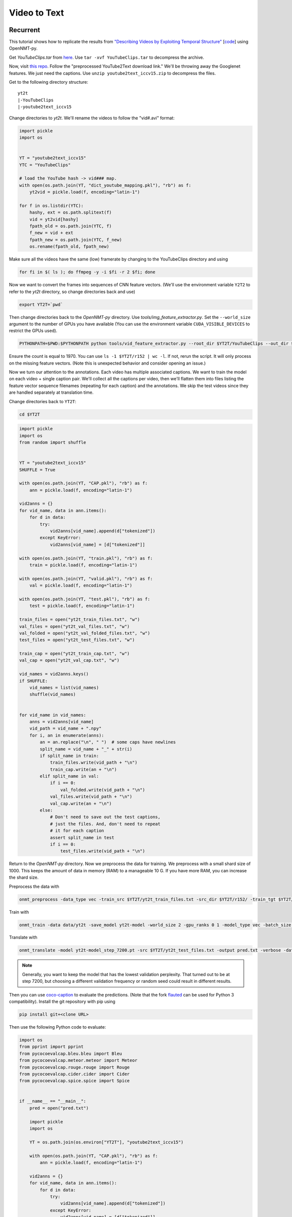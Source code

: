 Video to Text
=============

Recurrent
---------

This tutorial shows how to replicate the results from
`"Describing Videos by Exploiting Temporal Structure" <https://arxiv.org/pdf/1502.08029.pdf>`_
[`code <https://github.com/yaoli/arctic-capgen-vid>`_]
using OpenNMT-py.

Get `YouTubeClips.tar` from `here <http://www.cs.utexas.edu/users/ml/clamp/videoDescription/>`_.
Use ``tar -xvf YouTubeClips.tar`` to decompress the archive.

Now, visit `this repo <https://github.com/yaoli/arctic-capgen-vid>`_.
Follow the "preprocessed YouTube2Text download link."
We'll be throwing away the Googlenet features. We just need the captions.
Use ``unzip youtube2text_iccv15.zip`` to decompress the files.

Get to the following directory structure: ::

    yt2t
    |-YouTubeClips
    |-youtube2text_iccv15

Change directories to `yt2t`. We'll rename the videos to follow the "vid#.avi" format:

.. code-block:: python

    import pickle
    import os


    YT = "youtube2text_iccv15"
    YTC = "YouTubeClips"

    # load the YouTube hash -> vid### map.
    with open(os.path.join(YT, "dict_youtube_mapping.pkl"), "rb") as f:
        yt2vid = pickle.load(f, encoding="latin-1")

    for f in os.listdir(YTC):
        hashy, ext = os.path.splitext(f)
        vid = yt2vid[hashy]
        fpath_old = os.path.join(YTC, f)
        f_new = vid + ext
        fpath_new = os.path.join(YTC, f_new)
        os.rename(fpath_old, fpath_new)

Make sure all the videos have the same (low) framerate by changing to the YouTubeClips directory and using

.. code-block:: bash

    for fi in $( ls ); do ffmpeg -y -i $fi -r 2 $fi; done

Now we want to convert the frames into sequences of CNN feature vectors.
(We'll use the environment variable ``Y2T2`` to refer to the `yt2t` directory, so change directories back and use)

.. code-block:: bash

    export YT2T=`pwd`

Then change directories back to the `OpenNMT-py` directory.
Use `tools/img_feature_extractor.py`.
Set the ``--world_size`` argument to the number of GPUs you have available
(You can use the environment variable ``CUDA_VISIBLE_DEVICES`` to restrict the GPUs used).

.. code-block:: bash

    PYTHONPATH=$PWD:$PYTHONPATH python tools/vid_feature_extractor.py --root_dir $YT2T/YouTubeClips --out_dir $YT2T/r152

Ensure the count is equal to 1970.
You can use ``ls -1 $YT2T/r152 | wc -l``.
If not, rerun the script. It will only process on the missing feature vectors.
(Note this is unexpected behavior and consider opening an issue.)

Now we turn our attention to the annotations. Each video has multiple associated captions. We want to
train the model on each video + single caption pair. We'll collect all the captions per video, then we'll
flatten them into files listing the feature vector sequence filenames (repeating for each caption) and the
annotations. We skip the test videos since they are handled separately at translation time.

Change directories back to ``YT2T``:

.. code-block:: bash

    cd $YT2T

.. code-block:: python

    import pickle
    import os
    from random import shuffle


    YT = "youtube2text_iccv15"
    SHUFFLE = True

    with open(os.path.join(YT, "CAP.pkl"), "rb") as f:
        ann = pickle.load(f, encoding="latin-1")

    vid2anns = {}
    for vid_name, data in ann.items():
        for d in data:
            try:
                vid2anns[vid_name].append(d["tokenized"])
            except KeyError:
                vid2anns[vid_name] = [d["tokenized"]]

    with open(os.path.join(YT, "train.pkl"), "rb") as f:
        train = pickle.load(f, encoding="latin-1")

    with open(os.path.join(YT, "valid.pkl"), "rb") as f:
        val = pickle.load(f, encoding="latin-1")

    with open(os.path.join(YT, "test.pkl"), "rb") as f:
        test = pickle.load(f, encoding="latin-1")

    train_files = open("yt2t_train_files.txt", "w")
    val_files = open("yt2t_val_files.txt", "w")
    val_folded = open("yt2t_val_folded_files.txt", "w")
    test_files = open("yt2t_test_files.txt", "w")

    train_cap = open("yt2t_train_cap.txt", "w")
    val_cap = open("yt2t_val_cap.txt", "w")

    vid_names = vid2anns.keys()
    if SHUFFLE:
        vid_names = list(vid_names)
        shuffle(vid_names)


    for vid_name in vid_names:
        anns = vid2anns[vid_name]
        vid_path = vid_name + ".npy"
        for i, an in enumerate(anns):
            an = an.replace("\n", " ")  # some caps have newlines
            split_name = vid_name + "_" + str(i)
            if split_name in train:
                train_files.write(vid_path + "\n")
                train_cap.write(an + "\n")
            elif split_name in val:
                if i == 0:
                    val_folded.write(vid_path + "\n")
                val_files.write(vid_path + "\n")
                val_cap.write(an + "\n")
            else:
                # Don't need to save out the test captions,
                # just the files. And, don't need to repeat
                # it for each caption
                assert split_name in test
                if i == 0:
                    test_files.write(vid_path + "\n")

Return to the `OpenNMT-py` directory. Now we preprocess the data for training.
We preprocess with a small shard size of 1000. This keeps the amount of data in memory (RAM) to a
manageable 10 G. If you have more RAM, you can increase the shard size.

Preprocess the data with

.. code-block:: bash

    onmt_preprocess -data_type vec -train_src $YT2T/yt2t_train_files.txt -src_dir $YT2T/r152/ -train_tgt $YT2T/yt2t_train_cap.txt -valid_src $YT2T/yt2t_val_files.txt -valid_tgt $YT2T/yt2t_val_cap.txt -save_data data/yt2t --shard_size 1000

Train with

.. code-block:: bash

    onmt_train -data data/yt2t -save_model yt2t-model -world_size 2 -gpu_ranks 0 1 -model_type vec -batch_size 64 -train_steps 10000 -valid_steps 500 -save_checkpoint_steps 500 -encoder_type brnn -optim adam -learning_rate .0001 -feat_vec_size 2048

Translate with

.. code-block::

    onmt_translate -model yt2t-model_step_7200.pt -src $YT2T/yt2t_test_files.txt -output pred.txt -verbose -data_type vec -src_dir $YT2T/r152 -gpu 0 -batch_size 10

.. note::

    Generally, you want to keep the model that has the lowest validation perplexity. That turned out to be
    at step 7200, but choosing a different validation frequency or random seed could result in different results.


Then you can use `coco-caption <https://github.com/tylin/coco-caption/tree/master/pycocoevalcap>`_ to evaluate the predictions.
(Note that the fork `flauted <https://github.com/flauted/coco-caption>`_ can be used for Python 3 compatibility).
Install the git repository with pip using


.. code-block:: bash

    pip install git+<clone URL>

Then use the following Python code to evaluate:

.. code-block:: python

    import os
    from pprint import pprint
    from pycocoevalcap.bleu.bleu import Bleu
    from pycocoevalcap.meteor.meteor import Meteor
    from pycocoevalcap.rouge.rouge import Rouge
    from pycocoevalcap.cider.cider import Cider
    from pycocoevalcap.spice.spice import Spice


    if __name__ == "__main__":
        pred = open("pred.txt")

        import pickle
        import os

        YT = os.path.join(os.environ["YT2T"], "youtube2text_iccv15")

        with open(os.path.join(YT, "CAP.pkl"), "rb") as f:
            ann = pickle.load(f, encoding="latin-1")

        vid2anns = {}
        for vid_name, data in ann.items():
            for d in data:
                try:
                    vid2anns[vid_name].append(d["tokenized"])
                except KeyError:
                    vid2anns[vid_name] = [d["tokenized"]]

        test_files = open(os.path.join(os.environ["YT2T"], "yt2t_test_files.txt"))

        scorers = {
            "Bleu": Bleu(4),
            "Meteor": Meteor(),
            "Rouge": Rouge(),
            "Cider": Cider(),
            "Spice": Spice()
        }

        gts = {}
        res = {}
        for outp, filename in zip(pred, test_files):
            filename = filename.strip("\n")
            outp = outp.strip("\n")
            vid_id = os.path.splitext(filename)[0]
            anns = vid2anns[vid_id]
            gts[vid_id] = anns
            res[vid_id] = [outp]

        scores = {}
        for name, scorer in scorers.items():
            score, all_scores = scorer.compute_score(gts, res)
            if isinstance(score, list):
                for i, sc in enumerate(score, 1):
                    scores[name + str(i)] = sc
            else:
                scores[name] = score
        pprint(scores)

Here are our results ::

    {'Bleu1': 0.7888553878084233,
     'Bleu2': 0.6729376621109295,
     'Bleu3': 0.5778428507344473,
     'Bleu4': 0.47633625833397897,
     'Cider': 0.7122415518428051,
     'Meteor': 0.31829562714082704,
     'Rouge': 0.6811305229481235,
     'Spice': 0.044147089472463576}


So how does this stack up against the paper? These results should be compared to the "Global (Temporal Attention)"
row in Table 1. The authors report BLEU4 0.4028, METEOR 0.2900, and CIDEr 0.4801. So, our results are a significant
improvement. Our architecture follows the general encoder + attentional decoder described in the paper, but the
actual attention implementation is slightly different. The paper downsamples by choosing 26 equally spaced frames from
the first 240, while we downsample the video to 2 fps. Also, we use ResNet features instead of GoogLeNet, and we
lowercase while the paper does not, so some improvement is expected.

Transformer
-----------

Now we will try to replicate the baseline transformer results from
`"TVT: Two-View Transformer Network for Video Captioning" <http://proceedings.mlr.press/v95/chen18b.html>`_
on the MSVD (YouTube2Text) dataset. See Table 3, Base model(R).

In Section 4.3, the authors report most of their preprocessing and hyperparameters.

Create a folder called *yt2t_2*. Copy *youtube2text_iccv15* directory and *YouTubeClips.tar* into
the new directory and untar *YouTubeClips*. Rerun the renaming code. Subssample at 5 FPS using

..  code-block:: bash

    for fi in $( ls ); do ffmpeg -y -i $fi -r 5 $fi; done

Set the environment variable ``$YT2T`` to this new directory and change to the repo directory.
Run the feature extraction command again to extract ResNet features on the frames.
Then use this reprocessing code. Note that it shuffles the data differently, and it performs
tokenization similar to what the authors report.

.. code-block:: python

    import pickle
    import os
    import random
    import string

    seed = 2345
    random.seed(seed)


    YT = "youtube2text_iccv15"
    SHUFFLE = True

    with open(os.path.join(YT, "CAP.pkl"), "rb") as f:
        ann = pickle.load(f, encoding="latin-1")

    def clean(caption):
        caption = caption.lower()
        caption = caption.replace("\n", " ").replace("\t", " ").replace("\r", " ")
        # remove punctuation
        caption = caption.translate(str.maketrans("", "", string.punctuation))
        # multiple whitespace
        caption = " ".join(caption.split())
        return caption


    with open(os.path.join(YT, "train.pkl"), "rb") as f:
        train = pickle.load(f, encoding="latin-1")

    with open(os.path.join(YT, "valid.pkl"), "rb") as f:
        val = pickle.load(f, encoding="latin-1")

    with open(os.path.join(YT, "test.pkl"), "rb") as f:
        test = pickle.load(f, encoding="latin-1")

    train_data = []
    val_data = []
    test_data = []
    for vid_name, data in ann.items():
        vid_path = vid_name + ".npy"
        for i, d in enumerate(data):
            split_name = vid_name + "_" + str(i)
            datum = (vid_path, i, clean(d["caption"]))
            if split_name in train:
                train_data.append(datum)
            elif split_name in val:
                val_data.append(datum)
            elif split_name in test:
                test_data.append(datum)
            else:
                assert False

    if SHUFFLE:
        random.shuffle(train_data)

    train_files = open("yt2t_train_files.txt", "w")
    train_cap = open("yt2t_train_cap.txt", "w")

    for vid_path, _, an in train_data:
        train_files.write(vid_path + "\n")
        train_cap.write(an + "\n")

    train_files.close()
    train_cap.close()

    val_files = open("yt2t_val_files.txt", "w")
    val_folded = open("yt2t_val_folded_files.txt", "w")
    val_cap = open("yt2t_val_cap.txt", "w")

    for vid_path, i, an in val_data:
        if i == 0:
            val_folded.write(vid_path + "\n")
        val_files.write(vid_path + "\n")
        val_cap.write(an + "\n")

    val_files.close()
    val_folded.close()
    val_cap.close()

    test_files = open("yt2t_test_files.txt", "w")

    for vid_path, i, an in test_data:
        # Don't need to save out the test captions,
        # just the files. And, don't need to repeat
        # it for each caption
        if i == 0:
            test_files.write(vid_path + "\n")

    test_files.close()

Then preprocess the data with max-length filtering. (Note you will be prompted to remove the
old data. Do this, i.e. ``rm data/yt2t.*.pt.``)

.. code-block:: bash

    onmt_preprocess -data_type vec -train_src $YT2T/yt2t_train_files.txt -src_dir $YT2T/r152/ -train_tgt $YT2T/yt2t_train_cap.txt -valid_src $YT2T/yt2t_val_files.txt -valid_tgt $YT2T/yt2t_val_cap.txt -save_data data/yt2t --shard_size 1000 --src_seq_length 50 --tgt_seq_length 20

Delete the old checkpoints and train a transformer model on this data.

.. code-block:: bash

    rm -r yt2t-model_step_*.pt; onmt_train -data data/yt2t -save_model yt2t-model -world_size 2 -gpu_ranks 0 1 -model_type vec -batch_size 64 -train_steps 8000 -valid_steps 400 -save_checkpoint_steps 400 -optim adam -learning_rate .0001 -feat_vec_size 2048 -layers 4 -rnn_size 512 -word_vec_size 512 -transformer_ff 2048 -heads 8 -encoder_type transformer -decoder_type transformer -position_encoding -dropout 0.3 -param_init 0 -param_init_glorot -report_every 400 --share_decoder_embedding --seed 7000

Note we use the hyperparameters described in the paper.
We estimate the length of 20 epochs with ``-train_steps``. Note that this depends on
using a world size of 2. If you use a different world size, scale the ``-train_steps`` (and
``-save_checkpoint_steps``, along with other parameters) accordingly.

The batch size is not specified in the paper, so we assume one checkpoint
per our estimated epoch. And, sharing
the decoder embeddings is not mentioned, although we find this helps performance. Like the paper, we perform
"early-stopping" with the COCO scores. We use beam search on the early stopping,
although this too is not mentioned. You can reproduce our early-stops with these scripts
(namely, running `find_val_stops.sh` and then `test_early_stops.sh` -
`process_results.py` is a dependency of `find_val_stops.sh`):

.. code-block:: python
    :caption: `process_results.py`

    import argparse

    from collections import defaultdict
    import pandas as pd


    def load_results(fname="results.txt"):
        index = []
        data = []
        with open(fname, "r") as f:
            while True:
                try:
                    filename = next(f).strip()
                except:
                    break
                step = int(filename.split("_")[-1].split(".")[0])
                next(f)  # blank
                next(f)  # spice junk
                next(f)  # length stats
                next(f)  # ratios
                scores = {}
                while True:
                    score_line = next(f).strip().strip("{").strip(",")
                    metric, score = score_line.split(": ")
                    metric = metric.strip("'")
                    score_num = float(score.strip("}").strip(","))
                    scores[metric] = float(score_num)
                    if score.endswith("}"):
                        break
                next(f)  # blank
                next(f)  # blank
                next(f)  # blank
                index.append(step)
                data.append(scores)
        df = pd.DataFrame(data, index=index)
        return df


    def find_absolute_stops(df):
        return df.idxmax()


    def find_early_stops(df, stop_count):
        maxes = defaultdict(lambda: 0)
        argmaxes = {}
        count_since_max = {}
        ended_metrics = set()
        for index, row in df.iterrows():
            for metric, score in row.items():
                if metric in ended_metrics:
                    continue
                if score >= maxes[metric]:
                    maxes[metric] = score
                    argmaxes[metric] = index
                    count_since_max[metric] = 0
                else:
                    count_since_max[metric] += 1
                    if count_since_max[metric] == stop_count:
                        ended_metrics.add(metric)
                        if len(ended_metrics) == len(row):
                            break
        return pd.Series(argmaxes)


    def find_stops(df, stop_count):
        if stop_count > 0:
            return find_early_stops(df, stop_count)
        else:
            return find_absolute_stops(df)


    if __name__ == "__main__":
        parser = argparse.ArgumentParser("Find locations of best scores")
        parser.add_argument(
            "-s", "--stop_count", type=int, default=0,
            help="Stop after this many scores worse than running max (0 to disable).")
        args = parser.parse_args()
        df = load_results()
        maxes = find_stops(df, args.stop_count)
        for metric, idx in maxes.iteritems():
            print(f"{metric} maxed @ {idx}")
            print(df.loc[idx])
            print()


.. code-block:: bash
    :caption: `find_val_stops.sh`

    rm results.txt
    touch results.txt
    for file in $( ls -1v yt2t-model_step*.pt )
    do
        echo $file
        onmt_translate -model $file -src $YT2T/yt2t_val_folded_files.txt -output pred.txt -verbose -data_type vec -src_dir $YT2T/r152 -gpu 0 -batch_size 16 -max_length 20 >/dev/null 2>/dev/null
        echo -e "$file\n" >> results.txt
        python coco.py -s val >> results.txt
        echo -e "\n\n" >> results.txt
    done
    python process_results.py -s 10 > val_stops.txt

.. code-block:: bash
    :caption: `test_early_stops.sh`

    rm test_results.txt
    touch test_results.txt
    while IFS='' read -r line || [[ -n "$line" ]]; do
        if [[ $line == *"maxed"* ]]; then
            metric=$(echo $line | awk '{print $1}')
        step=$(echo $line | awk '{print $NF}')
        echo $metric early stopped @ $step | tee -a test_results.txt
        onmt_translate -model "yt2t-model_step_${step}.pt" -src $YT2T/yt2t_test_files.txt -output pred.txt -data_type vec -src_dir $YT2T/r152 -gpu 0 -batch_size 16 -max_length 20 >/dev/null 2>/dev/null
        python coco.py -s 'test' >> test_results.txt
        echo -e "\n\n" >> test_results.txt
        fi
    done < val_stops.txt
    cat test_results.txt

Thus we test the checkpoint at step 2000 and find the following scores::

    Meteor early stopped @ 2000
    SPICE evaluation took: 2.522 s
    {'testlen': 3410, 'reflen': 3417, 'guess': [3410, 2740, 2070, 1400], 'correct': [2664, 1562, 887, 386]}
    ratio: 0.9979514193734276
    {'Bleu1': 0.7796296150773093,
     'Bleu2': 0.6659837622637965,
     'Bleu3': 0.5745524496015597,
     'Bleu4': 0.4779574102543823,
     'Cider': 0.7541600090591118,
     'Meteor': 0.3259497476899707,
     'Rouge': 0.6800279518634998,
     'Spice': 0.046435637924854}


Note our scores are an improvement over the recurrent approach.

The paper reports
BLEU4 50.25, CIDEr 72.11, METEOR 33.41, ROUGE 70.16.

The CIDEr score is higher than the paper (but, considering the sensitivity of this
metric, not by much), while the other metrics are slightly lower.
This could be indicative of an implementation difference. Note that Table 5 reports
24M parameters for a 2-layer transformer with ResNet inputs, while we find a few M less. This
could be due to generator or embedding differences, or perhaps linear layers on the
residual connections. Alternatively, the difference could be the initial tokenization.
The paper reports 9861 tokens, while we find fewer.

Part of this could be due to using
the annotations from the other repository, where perhaps some annotations have been
stripped. We also do not know the batch size or checkpoint frequency from the original
work.

Different random initializations could account for some of the difference, although
our random seed gives good results.

Overall, however, the scores are nearly reproduced
and the scores are favorable.
